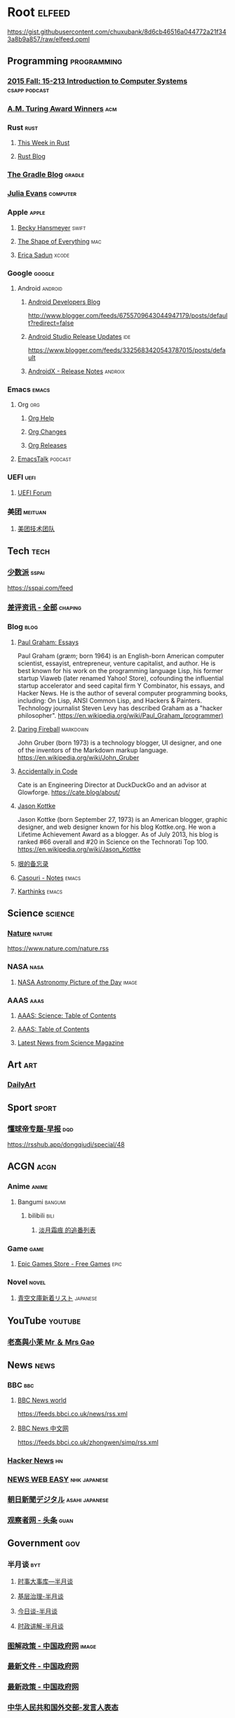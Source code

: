 * Root :elfeed:
https://gist.githubusercontent.com/chuxubank/8d6cb46516a044772a21f343a8b9a857/raw/elfeed.opml
** Programming :programming:
*** [[https://scs.hosted.panopto.com/Panopto/Podcast/Podcast.ashx?courseid=b96d90ae-9871-4fae-91e2-b1627b43e25e&type=mp4][2015 Fall: 15-213 Introduction to Computer Systems]] :csapp:podcast:
*** [[https://rsshub.app/acm/amturingaward][A.M. Turing Award Winners]] :acm:
*** Rust :rust:
**** [[https://this-week-in-rust.org/rss.xml][This Week in Rust]]
**** [[https://blog.rust-lang.org/feed.xml][Rust Blog]]
*** [[https://feed.gradle.org/blog.atom][The Gradle Blog]] :gradle:
*** [[https://jvns.ca/atom.xml][Julia Evans]] :computer:
*** Apple :apple:
**** [[https://beckyhansmeyer.com/feed/][Becky Hansmeyer]] :swift:
**** [[https://shapeof.com/rss.xml][The Shape of Everything]] :mac:
**** [[https://ericasadun.com/feed/][Erica Sadun]] :xcode:
*** Google :google:
**** Android :android:
***** [[http://feeds.feedburner.com/blogspot/hsDu][Android Developers Blog]]
http://www.blogger.com/feeds/6755709643044947179/posts/default?redirect=false
***** [[https://androidstudio.googleblog.com/feeds/posts/default][Android Studio Release Updates]] :ide:
https://www.blogger.com/feeds/3325683420543787015/posts/default
***** [[https://developer.android.com/feeds/androidx-release-notes.xml][AndroidX - Release Notes]] :androix:
*** Emacs :emacs:
**** Org :org:
***** [[https://updates.orgmode.org/feed/help][Org Help]]
***** [[https://updates.orgmode.org/feed/changes][Org Changes]]
***** [[https://updates.orgmode.org/feed/releases][Org Releases]]
**** [[https://emacstalk.codeberg.page/podcast/index.xml][EmacsTalk]] :podcast:
*** UEFI :uefi:
**** [[https://uefi.org/press-releases.xml][UEFI Forum]]
*** 美团 :meituan:
**** [[https://rsshub.app/meituan/tech][美团技术团队]]
** Tech :tech:
*** [[https://rsshub.app/sspai/index][少数派]] :sspai:
https://sspai.com/feed
*** [[https://rsshub.app/chaping/news][差评资讯 - 全部]] :chaping:
*** Blog :blog:
**** [[https://rsshub.app/blogs/paulgraham][Paul Graham: Essays]]
Paul Graham (/ɡræm/; born 1964) is an English-born American computer scientist, essayist, entrepreneur, venture capitalist, and author. He is best known for his work on the programming language Lisp, his former startup Viaweb (later renamed Yahoo! Store), cofounding the influential startup accelerator and seed capital firm Y Combinator, his essays, and Hacker News. He is the author of several computer programming books, including: On Lisp, ANSI Common Lisp, and Hackers & Painters. Technology journalist Steven Levy has described Graham as a "hacker philosopher".
https://en.wikipedia.org/wiki/Paul_Graham_(programmer)
**** [[https://daringfireball.net/feeds/main][Daring Fireball]] :markdown:
John Gruber (born 1973) is a technology blogger, UI designer, and one of the inventors of the Markdown markup language.
https://en.wikipedia.org/wiki/John_Gruber
**** [[https://cate.blog/feed/][Accidentally in Code]]
Cate is an Engineering Director at DuckDuckGo and an advisor at Glowforge.
https://cate.blog/about/
**** [[https://feeds.kottke.org/main][Jason Kottke]]
Jason Kottke (born September 27, 1973) is an American blogger, graphic designer, and web designer known for his blog Kottke.org. He won a Lifetime Achievement Award as a blogger. As of July 2013, his blog is ranked #66 overall and #20 in Science on the Technorati Top 100.
https://en.wikipedia.org/wiki/Jason_Kottke
**** [[https://yinwang1.substack.com/feed][垠的备忘录]]
**** [[https://archive.casouri.cc/note/atom.xml][Casouri - Notes]] :emacs:
**** [[https://karthinks.com/index.xml][Karthinks]] :emacs:
** Science :science:
*** [[http://feeds.nature.com/nature/rss/current][Nature]] :nature:
[[https://www.nature.com/nature.rss]]
*** NASA :nasa:
**** [[https://rsshub.app/nasa/apod][NASA Astronomy Picture of the Day]] :image:
*** AAAS :aaas:
**** [[https://www.science.org/action/showFeed?type=etoc&feed=rss&jc=science][AAAS: Science: Table of Contents]]
**** [[https://www.science.org/action/showFeed?type=axatoc&feed=rss&jc=science][AAAS: Table of Contents]]
**** [[https://www.science.org/rss/news_current.xml][Latest News from Science Magazine]]
** Art :art:
*** [[https://rsshub.app/dailyart/zh][DailyArt]]
** Sport :sport:
*** [[https://rsshub.app/dongqiudi/daily][懂球帝专题-早报]] :dqd:
https://rsshub.app/dongqiudi/special/48
** ACGN :acgn:
*** Anime :anime:
**** Bangumi :bangumi:
***** bilibili :bili:
****** [[https://rsshub.chuxubank.top/bilibili/user/bangumi/136410][淡月霜痕 的追番列表]]
*** Game :game:
**** [[https://rsshub.app/epicgames/freegames][Epic Games Store - Free Games]] :epic:
*** Novel :novel:
**** [[https://rsshub.app/aozora/newbook][青空文庫新着リスト]] :japanese:
** YouTube :youtube:
*** [[https://www.youtube.com/feeds/videos.xml?channel_id=UCMUnInmOkrWN4gof9KlhNmQ][老高與小茉 Mr ＆ Mrs Gao]]
** News :news:
*** BBC :bbc:
**** [[https://rsshub.app/bbc/world][BBC News world]]
https://feeds.bbci.co.uk/news/rss.xml
**** [[https://rsshub.app/bbc/chinese][BBC News 中文网]]
https://feeds.bbci.co.uk/zhongwen/simp/rss.xml
*** [[https://news.ycombinator.com/rss][Hacker News]] :hn:
*** [[https://rsshub.app/nhk/news_web_easy][NEWS WEB EASY]] :nhk:japanese:
*** [[https://www.asahi.com/rss/asahi/newsheadlines.rdf][朝日新聞デジタル]] :asahi:japanese:
*** [[https://rsshub.app/guancha/headline][观察者网 - 头条]] :guan:
** Government :gov:
*** 半月谈 :byt:
**** [[https://rsshub.app/banyuetan/byt][时事大事库—半月谈]]
**** [[https://rsshub.app/banyuetan/jicengzhili][基层治理-半月谈]]
**** [[https://rsshub.app/banyuetan/jinritan][今日谈-半月谈]]
**** [[https://rsshub.app/banyuetan/shizhengjiangjie][时政讲解-半月谈]]
*** [[https://rsshub.app/gov/xinwen/tujie/zhengce][图解政策 - 中国政府网]] :image:
*** [[https://rsshub.app/gov/zhengce/wenjian][最新文件 - 中国政府网]]
*** [[https://rsshub.app/gov/zhengce/zuixin][最新政策 - 中国政府网]]
*** [[https://rsshub.app/gov/fmprc/fyrbt][中华人民共和国外交部-发言人表态]]
*** [[https://rsshub.app/gov/news/gwy][中国政府网 - 国务院信息]]
*** [[https://rsshub.app/gov/news/yw][中国政府网 - 新闻要闻]] :important:news:
*** [[https://rsshub.app/gov/news/gd][中国政府网 - 滚动新闻]] :news:
*** [[https://rsshub.app/gov/news/bm][中国政府网 - 部门政务]]
*** [[https://rsshub.app/gov/news/zhengce][中国政府网 - 政策文件]]
*** 新华网 :xinhua:
**** [[https://rsshub.app/news/whxw][新华社新闻-新华网]] :news:
*** 求是 :qstheory:
**** [[https://rsshub.app/qstheory][头条 - 求是网]]
** Life :life:
*** [[https://rsshub.app/aqicn/shanghai/pm25,pm10][上海AQI]] :air:
*** [[https://rsshub.app/uniqlo/stylingbook/men][Uniqlo styling book]] :buy:
*** [[https://rsshub.app/bing][Bing每日壁纸]] :image:
